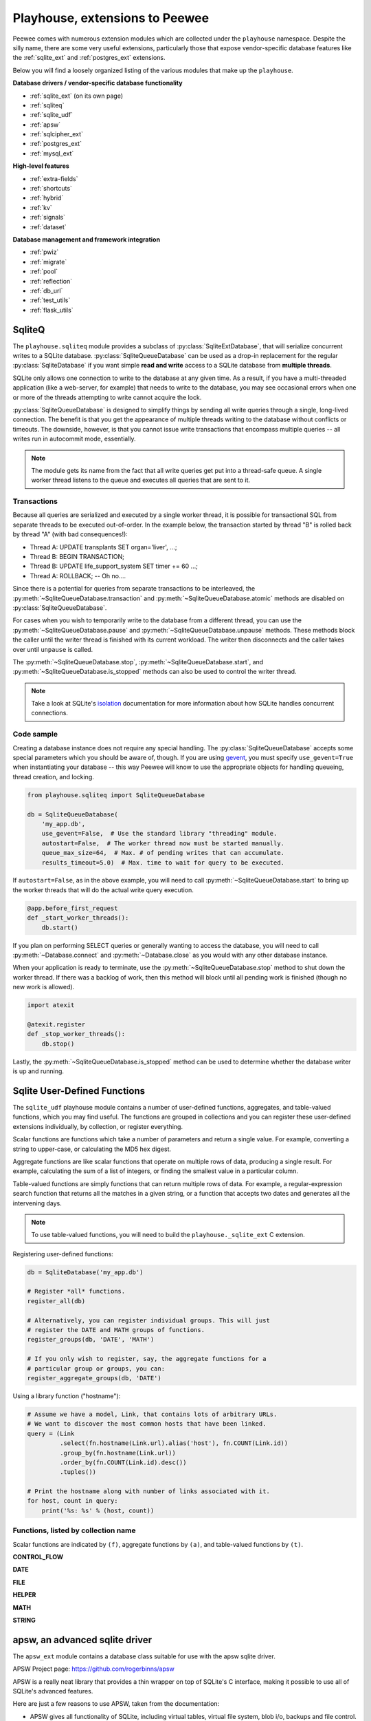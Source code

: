 .. _playhouse:

Playhouse, extensions to Peewee
===============================

Peewee comes with numerous extension modules which are collected under the
``playhouse`` namespace. Despite the silly name, there are some very useful
extensions, particularly those that expose vendor-specific database features
like the :ref:`sqlite_ext` and :ref:`postgres_ext` extensions.

Below you will find a loosely organized listing of the various modules that
make up the ``playhouse``.

**Database drivers / vendor-specific database functionality**

* :ref:`sqlite_ext` (on its own page)
* :ref:`sqliteq`
* :ref:`sqlite_udf`
* :ref:`apsw`
* :ref:`sqlcipher_ext`
* :ref:`postgres_ext`
* :ref:`mysql_ext`

**High-level features**

* :ref:`extra-fields`
* :ref:`shortcuts`
* :ref:`hybrid`
* :ref:`kv`
* :ref:`signals`
* :ref:`dataset`

**Database management and framework integration**

* :ref:`pwiz`
* :ref:`migrate`
* :ref:`pool`
* :ref:`reflection`
* :ref:`db_url`
* :ref:`test_utils`
* :ref:`flask_utils`


.. _sqliteq:

SqliteQ
-------

The ``playhouse.sqliteq`` module provides a subclass of
:py:class:`SqliteExtDatabase`, that will serialize concurrent writes to a
SQLite database. :py:class:`SqliteQueueDatabase` can be used as a drop-in
replacement for the regular :py:class:`SqliteDatabase` if you want simple
**read and write** access to a SQLite database from **multiple threads**.

SQLite only allows one connection to write to the database at any given time.
As a result, if you have a multi-threaded application (like a web-server, for
example) that needs to write to the database, you may see occasional errors
when one or more of the threads attempting to write cannot acquire the lock.

:py:class:`SqliteQueueDatabase` is designed to simplify things by sending all
write queries through a single, long-lived connection. The benefit is that you
get the appearance of multiple threads writing to the database without
conflicts or timeouts. The downside, however, is that you cannot issue
write transactions that encompass multiple queries -- all writes run in
autocommit mode, essentially.

.. note::
    The module gets its name from the fact that all write queries get put into
    a thread-safe queue. A single worker thread listens to the queue and
    executes all queries that are sent to it.

Transactions
^^^^^^^^^^^^

Because all queries are serialized and executed by a single worker thread, it
is possible for transactional SQL from separate threads to be executed
out-of-order. In the example below, the transaction started by thread "B" is
rolled back by thread "A" (with bad consequences!):

* Thread A: UPDATE transplants SET organ='liver', ...;
* Thread B: BEGIN TRANSACTION;
* Thread B: UPDATE life_support_system SET timer += 60 ...;
* Thread A: ROLLBACK; -- Oh no....

Since there is a potential for queries from separate transactions to be
interleaved, the :py:meth:`~SqliteQueueDatabase.transaction` and
:py:meth:`~SqliteQueueDatabase.atomic` methods are disabled on :py:class:`SqliteQueueDatabase`.

For cases when you wish to temporarily write to the database from a different
thread, you can use the :py:meth:`~SqliteQueueDatabase.pause` and
:py:meth:`~SqliteQueueDatabase.unpause` methods. These methods block the
caller until the writer thread is finished with its current workload. The
writer then disconnects and the caller takes over until ``unpause`` is called.

The :py:meth:`~SqliteQueueDatabase.stop`, :py:meth:`~SqliteQueueDatabase.start`,
and :py:meth:`~SqliteQueueDatabase.is_stopped` methods can also be used to
control the writer thread.

.. note::
    Take a look at SQLite's `isolation <https://www.sqlite.org/isolation.html>`_
    documentation for more information about how SQLite handles concurrent
    connections.

Code sample
^^^^^^^^^^^

Creating a database instance does not require any special handling. The
:py:class:`SqliteQueueDatabase` accepts some special parameters which you
should be aware of, though. If you are using `gevent <http://gevent.org>`_, you
must specify ``use_gevent=True`` when instantiating your database -- this way
Peewee will know to use the appropriate objects for handling queueing, thread
creation, and locking.

.. code-block:: python

    from playhouse.sqliteq import SqliteQueueDatabase

    db = SqliteQueueDatabase(
        'my_app.db',
        use_gevent=False,  # Use the standard library "threading" module.
        autostart=False,  # The worker thread now must be started manually.
        queue_max_size=64,  # Max. # of pending writes that can accumulate.
        results_timeout=5.0)  # Max. time to wait for query to be executed.


If ``autostart=False``, as in the above example, you will need to call
:py:meth:`~SqliteQueueDatabase.start` to bring up the worker threads that will
do the actual write query execution.

.. code-block:: python

    @app.before_first_request
    def _start_worker_threads():
        db.start()

If you plan on performing SELECT queries or generally wanting to access the
database, you will need to call :py:meth:`~Database.connect` and
:py:meth:`~Database.close` as you would with any other database instance.

When your application is ready to terminate, use the :py:meth:`~SqliteQueueDatabase.stop`
method to shut down the worker thread. If there was a backlog of work, then
this method will block until all pending work is finished (though no new work
is allowed).

.. code-block:: python

    import atexit

    @atexit.register
    def _stop_worker_threads():
        db.stop()


Lastly, the :py:meth:`~SqliteQueueDatabase.is_stopped` method can be used to
determine whether the database writer is up and running.

.. _sqlite_udf:

Sqlite User-Defined Functions
-----------------------------

The ``sqlite_udf`` playhouse module contains a number of user-defined
functions, aggregates, and table-valued functions, which you may find useful.
The functions are grouped in collections and you can register these
user-defined extensions individually, by collection, or register everything.

Scalar functions are functions which take a number of parameters and return a
single value. For example, converting a string to upper-case, or calculating
the MD5 hex digest.

Aggregate functions are like scalar functions that operate on multiple rows of
data, producing a single result. For example, calculating the sum of a list of
integers, or finding the smallest value in a particular column.

Table-valued functions are simply functions that can return multiple rows of
data. For example, a regular-expression search function that returns all the
matches in a given string, or a function that accepts two dates and generates
all the intervening days.

.. note::
    To use table-valued functions, you will need to build the
    ``playhouse._sqlite_ext`` C extension.

Registering user-defined functions:

.. code-block:: python

    db = SqliteDatabase('my_app.db')

    # Register *all* functions.
    register_all(db)

    # Alternatively, you can register individual groups. This will just
    # register the DATE and MATH groups of functions.
    register_groups(db, 'DATE', 'MATH')

    # If you only wish to register, say, the aggregate functions for a
    # particular group or groups, you can:
    register_aggregate_groups(db, 'DATE')

Using a library function ("hostname"):

.. code-block:: python

    # Assume we have a model, Link, that contains lots of arbitrary URLs.
    # We want to discover the most common hosts that have been linked.
    query = (Link
             .select(fn.hostname(Link.url).alias('host'), fn.COUNT(Link.id))
             .group_by(fn.hostname(Link.url))
             .order_by(fn.COUNT(Link.id).desc())
             .tuples())

    # Print the hostname along with number of links associated with it.
    for host, count in query:
        print('%s: %s' % (host, count))


Functions, listed by collection name
^^^^^^^^^^^^^^^^^^^^^^^^^^^^^^^^^^^^

Scalar functions are indicated by ``(f)``, aggregate functions by ``(a)``, and
table-valued functions by ``(t)``.

**CONTROL_FLOW**

.. py:function:: if_then_else(cond, truthy[, falsey=None])

    Simple ternary-type operator, where, depending on the truthiness of the
    ``cond`` parameter, either the ``truthy`` or ``falsey`` value will be
    returned.

**DATE**

.. py:function:: strip_tz(date_str)

    :param date_str: A datetime, encoded as a string.
    :returns: The datetime with any timezone info stripped off.

    The time is not adjusted in any way, the timezone is simply removed.

.. py:function:: humandelta(nseconds[, glue=', '])

    :param int nseconds: Number of seconds, total, in timedelta.
    :param str glue: Fragment to join values.
    :returns: Easy-to-read description of timedelta.

    Example, 86471 -> "1 day, 1 minute, 11 seconds"

.. py:function:: mintdiff(datetime_value)

    :param datetime_value: A date-time.
    :returns: Minimum difference between any two values in list.

    Aggregate function that computes the minimum difference between any two
    datetimes.

.. py:function:: avgtdiff(datetime_value)

    :param datetime_value: A date-time.
    :returns: Average difference between values in list.

    Aggregate function that computes the average difference between consecutive
    values in the list.

.. py:function:: duration(datetime_value)

    :param datetime_value: A date-time.
    :returns: Duration from smallest to largest value in list, in seconds.

    Aggregate function that computes the duration from the smallest to the
    largest value in the list, returned in seconds.

.. py:function:: date_series(start, stop[, step_seconds=86400])

    :param datetime start: Start datetime
    :param datetime stop: Stop datetime
    :param int step_seconds: Number of seconds comprising a step.

    Table-value function that returns rows consisting of the date/+time values
    encountered iterating from start to stop, ``step_seconds`` at a time.

    Additionally, if start does not have a time component and step_seconds is
    greater-than-or-equal-to one day (86400 seconds), the values returned will
    be dates. Conversely, if start does not have a date component, values will
    be returned as times. Otherwise values are returned as datetimes.

    Example:

    .. code-block:: sql

        SELECT * FROM date_series('2017-01-28', '2017-02-02');

        value
        -----
        2017-01-28
        2017-01-29
        2017-01-30
        2017-01-31
        2017-02-01
        2017-02-02

**FILE**

.. py:function:: file_ext(filename)

    :param str filename: Filename to extract extension from.
    :return: Returns the file extension, including the leading ".".

.. py:function:: file_read(filename)

    :param str filename: Filename to read.
    :return: Contents of the file.

**HELPER**

.. py:function:: gzip(data[, compression=9])

    :param bytes data: Data to compress.
    :param int compression: Compression level (9 is max).
    :returns: Compressed binary data.

.. py:function:: gunzip(data)

    :param bytes data: Compressed data.
    :returns: Uncompressed binary data.

.. py:function:: hostname(url)

    :param str url: URL to extract hostname from.
    :returns: hostname portion of URL

.. py:function:: toggle(key)

    :param key: Key to toggle.

    Toggle a key between True/False state. Example:

    .. code-block:: pycon

        >>> toggle('my-key')
        True
        >>> toggle('my-key')
        False
        >>> toggle('my-key')
        True

.. py:function:: setting(key[, value=None])

    :param key: Key to set/retrieve.
    :param value: Value to set.
    :returns: Value associated with key.

    Store/retrieve a setting in memory and persist during lifetime of
    application. To get the current value, only specify the key. To set a new
    value, call with key and new value.

.. py:function:: clear_toggles()

    Clears all state associated with the :py:func:`toggle` function.

.. py:function:: clear_settings()

    Clears all state associated with the :py:func:`setting` function.

**MATH**

.. py:function:: randomrange(start[, stop=None[, step=None]])

    :param int start: Start of range (inclusive)
    :param int end: End of range(not inclusive)
    :param int step: Interval at which to return a value.

    Return a random integer between ``[start, end)``.

.. py:function:: gauss_distribution(mean, sigma)

    :param float mean: Mean value
    :param float sigma: Standard deviation

.. py:function:: sqrt(n)

    Calculate the square root of ``n``.

.. py:function:: tonumber(s)

    :param str s: String to convert to number.
    :returns: Integer, floating-point or NULL on failure.

.. py:function:: mode(val)

    :param val: Numbers in list.
    :returns: The mode, or most-common, number observed.

    Aggregate function which calculates *mode* of values.

.. py:function:: minrange(val)

    :param val: Value
    :returns: Min difference between two values.

    Aggregate function which calculates the minimal distance between two
    numbers in the sequence.

.. py:function:: avgrange(val)

    :param val: Value
    :returns: Average difference between values.

    Aggregate function which calculates the average distance between two
    consecutive numbers in the sequence.

.. py:function:: range(val)

    :param val: Value
    :returns: The range from the smallest to largest value in sequence.

    Aggregate function which returns range of values observed.

.. py:function:: median(val)

    :param val: Value
    :returns: The median, or middle, value in a sequence.

    Aggregate function which calculates the middle value in a sequence.

    .. note:: Only available if you compiled the ``_sqlite_udf`` extension.

**STRING**

.. py:function:: substr_count(haystack, needle)

    Returns number of times ``needle`` appears in ``haystack``.

.. py:function:: strip_chars(haystack, chars)

    Strips any characters in ``chars`` from beginning and end of ``haystack``.

.. py:function:: damerau_levenshtein_dist(s1, s2)

    Computes the edit distance from s1 to s2 using the damerau variant of the
    levenshtein algorithm.

    .. note:: Only available if you compiled the ``_sqlite_udf`` extension.

.. py:function:: levenshtein_dist(s1, s2)

    Computes the edit distance from s1 to s2 using the levenshtein algorithm.

    .. note:: Only available if you compiled the ``_sqlite_udf`` extension.

.. py:function:: str_dist(s1, s2)

    Computes the edit distance from s1 to s2 using the standard library
    SequenceMatcher's algorithm.

    .. note:: Only available if you compiled the ``_sqlite_udf`` extension.

.. py:function:: regex_search(regex, search_string)

    :param str regex: Regular expression
    :param str search_string: String to search for instances of regex.

    Table-value function that searches a string for substrings that match
    the provided ``regex``. Returns rows for each match found.

    Example:

    .. code-block:: python

        SELECT * FROM regex_search('\w+', 'extract words, ignore! symbols');

        value
        -----
        extract
        words
        ignore
        symbols

.. _apsw:

apsw, an advanced sqlite driver
-------------------------------

The ``apsw_ext`` module contains a database class suitable for use with
the apsw sqlite driver.

APSW Project page: https://github.com/rogerbinns/apsw

APSW is a really neat library that provides a thin wrapper on top of SQLite's
C interface, making it possible to use all of SQLite's advanced features.

Here are just a few reasons to use APSW, taken from the documentation:

* APSW gives all functionality of SQLite, including virtual tables, virtual
  file system, blob i/o, backups and file control.
* Connections can be shared across threads without any additional locking.
* Transactions are managed explicitly by your code.
* APSW can handle nested transactions.
* Unicode is handled correctly.
* APSW is faster.

For more information on the differences between apsw and pysqlite,
check `the apsw docs <http://rogerbinns.github.io/apsw/>`_.

How to use the APSWDatabase
^^^^^^^^^^^^^^^^^^^^^^^^^^^

.. code-block:: python

    from apsw_ext import *

    db = APSWDatabase(':memory:')

    class BaseModel(Model):
        class Meta:
            database = db

    class SomeModel(BaseModel):
        col1 = CharField()
        col2 = DateTimeField()


apsw_ext API notes
^^^^^^^^^^^^^^^^^^

:py:class:`APSWDatabase` extends the :py:class:`SqliteExtDatabase` and inherits
its advanced features.

.. py:class:: APSWDatabase(database, **connect_kwargs)

    :param string database: filename of sqlite database
    :param connect_kwargs: keyword arguments passed to apsw when opening a connection

    .. py:method:: register_module(mod_name, mod_inst)

        Provides a way of globally registering a module. For more information,
        see the `documentation on virtual tables <http://rogerbinns.github.io/apsw/vtable.html>`_.

        :param string mod_name: name to use for module
        :param object mod_inst: an object implementing the `Virtual Table <http://rogerbinns.github.io/apsw/vtable.html#vttable-class>`_ interface

    .. py:method:: unregister_module(mod_name)

        Unregister a module.

        :param string mod_name: name to use for module

.. note::
    Be sure to use the ``InField`` subclasses defined in the ``apsw_ext``
    module, as they will properly handle adapting the data types for storage.

    For example, instead of using ``peewee.DateTimeField``, be sure you are importing
    and using ``playhouse.apsw_ext.DateTimeField``.


.. _sqlcipher_ext:

Sqlcipher backend
-----------------

* Although this extention's code is short, it has not been properly
  peer-reviewed yet and may have introduced vulnerabilities.
* The code contains minimum values for `passphrase` length and
  `kdf_iter`, as well as a default value for the later.
  **Do not** regard these numbers as advice. Consult the docs at
  http://sqlcipher.net/sqlcipher-api/ and security experts.

Also note that this code relies on pysqlcipher_ and sqlcipher_, and
the code there might have vulnerabilities as well, but since these
are widely used crypto modules, we can expect "short zero days" there.

..  _pysqlcipher: https://pypi.python.org/pypi/pysqlcipher
..  _sqlcipher: http://sqlcipher.net

sqlcipher_ext API notes
^^^^^^^^^^^^^^^^^^^^^^^

.. py:class:: SqlCipherDatabase(database, passphrase, kdf_iter=64000, **kwargs)

    Subclass of :py:class:`SqliteDatabase` that stores the database
    encrypted. Instead of the standard ``sqlite3`` backend, it uses pysqlcipher_:
    a python wrapper for sqlcipher_, which -- in turn -- is an encrypted wrapper
    around ``sqlite3``, so the API is *identical* to :py:class:`SqliteDatabase`'s,
    except for object construction parameters:

    :param database: Path to encrypted database filename to open [or create].
    :param passphrase: Database encryption passphrase: should be at least 8 character
        long (or an error is raised), but it is *strongly advised* to enforce better
        `passphrase strength`_ criteria in your implementation.
    :param kdf_iter: [Optional] number of PBKDF2_ iterations.

    * If the ``database`` file doesn't exist, it will be *created* with
      encryption by a key derived from ``passhprase`` with ``kdf_iter``
      PBKDF2_ iterations.
    * When trying to open an existing database, ``passhprase`` and ``kdf_iter``
      should be *identical* to the ones used when it was created.

    .. py:method:: rekey(passphrase)

        :param str passphrase: New passphrase for database.

        Change the passphrase for database.

.. _PBKDF2: https://en.wikipedia.org/wiki/PBKDF2
.. _passphrase strength: https://en.wikipedia.org/wiki/Password_strength

Notes:

    * [Hopefully] there's no way to tell whether the passphrase is wrong
      or the file is corrupt.
      In both cases -- *the first time we try to acces the database* -- a
      :py:class:`DatabaseError` error is raised,
      with the *exact* message: ``"file is encrypted or is not a database"``.

      As mentioned above, this only happens when you *access* the databse,
      so if you need to know *right away* whether the passphrase was correct,
      you can trigger this check by calling [e.g.]
      :py:meth:`~Database.get_tables()` (see example below).

    * Most applications can expect failed attempts to open the database
      (common case: prompting the user for ``passphrase``), so
      the database can't be hardwired into the :py:class:`Meta` of
      model classes. To defer initialization, pass `None` in to the
      database.

Example:

.. code-block:: python

    db = SqlCipherDatabase(None)

    class BaseModel(Model):
        """Parent for all app's models"""
        class Meta:
            # We won't have a valid db until user enters passhrase.
            database = db

    # Derive our model subclasses
    class Person(BaseModel):
        name = TextField(primary_key=True)

    right_passphrase = False
    while not right_passphrase:
        db.init(
            'testsqlcipher.db',
            passphrase=get_passphrase_from_user())

        try:  # Actually execute a query against the db to test passphrase.
            db.get_tables()
        except DatabaseError as exc:
            # This error indicates the password was wrong.
            if exc.args[0] == 'file is encrypted or is not a database':
                tell_user_the_passphrase_was_wrong()
                db.init(None)  # Reset the db.
            else:
                raise exc
        else:
            # The password was correct.
            right_passphrase = True

See also: a slightly more elaborate `example <https://gist.github.com/thedod/11048875#file-testpeeweesqlcipher-py>`_.

.. _postgres_ext:

Postgresql Extensions
---------------------

The postgresql extensions module provides a number of "postgres-only" functions,
currently:

* :ref:`hstore support <hstore>`
* :ref:`json support <pgjson>`, including *jsonb* for Postgres 9.4.
* :ref:`server-side cursors <server_side_cursors>`
* :ref:`full-text search <pg_fts>`
* :py:class:`ArrayField` field type, for storing arrays.
* :py:class:`HStoreField` field type, for storing key/value pairs.
* :py:class:`IntervalField` field type, for storing ``timedelta`` objects.
* :py:class:`JSONField` field type, for storing JSON data.
* :py:class:`BinaryJSONField` field type for the ``jsonb`` JSON data type.
* :py:class:`TSVectorField` field type, for storing full-text search data.
* :py:class:`DateTimeTZ` field type, a timezone-aware datetime field.

In the future I would like to add support for more of postgresql's features.
If there is a particular feature you would like to see added, please
`open a Github issue <https://github.com/coleifer/peewee/issues>`_.

.. warning:: In order to start using the features described below, you will need to use the extension :py:class:`PostgresqlExtDatabase` class instead of :py:class:`PostgresqlDatabase`.

The code below will assume you are using the following database and base model:

.. code-block:: python

    from playhouse.postgres_ext import *

    ext_db = PostgresqlExtDatabase('peewee_test', user='postgres')

    class BaseExtModel(Model):
        class Meta:
            database = ext_db

.. _hstore:

hstore support
^^^^^^^^^^^^^^

`Postgresql hstore <http://www.postgresql.org/docs/current/static/hstore.html>`_
is an embedded key/value store. With hstore, you can store arbitrary key/value
pairs in your database alongside structured relational data.

To use ``hstore``, you need to specify an additional parameter when
instantiating your :py:class:`PostgresqlExtDatabase`:

.. code-block:: python

    # Specify "register_hstore=True":
    db = PostgresqlExtDatabase('my_db', register_hstore=True)

Currently the ``postgres_ext`` module supports the following operations:

* Store and retrieve arbitrary dictionaries
* Filter by key(s) or partial dictionary
* Update/add one or more keys to an existing dictionary
* Delete one or more keys from an existing dictionary
* Select keys, values, or zip keys and values
* Retrieve a slice of keys/values
* Test for the existence of a key
* Test that a key has a non-NULL value

Using hstore
^^^^^^^^^^^^

To start with, you will need to import the custom database class and the hstore
functions from ``playhouse.postgres_ext`` (see above code snippet). Then, it
is as simple as adding a :py:class:`HStoreField` to your model:

.. code-block:: python

    class House(BaseExtModel):
        address = CharField()
        features = HStoreField()

You can now store arbitrary key/value pairs on ``House`` instances:

.. code-block:: pycon

    >>> h = House.create(
    ...     address='123 Main St',
    ...     features={'garage': '2 cars', 'bath': '2 bath'})
    ...
    >>> h_from_db = House.get(House.id == h.id)
    >>> h_from_db.features
    {'bath': '2 bath', 'garage': '2 cars'}

You can filter by individual key, multiple keys or partial dictionary:

.. code-block:: pycon

    >>> query = House.select()
    >>> garage = query.where(House.features.contains('garage'))
    >>> garage_and_bath = query.where(House.features.contains(['garage', 'bath']))
    >>> twocar = query.where(House.features.contains({'garage': '2 cars'}))

Suppose you want to do an atomic update to the house:

.. code-block:: pycon

    >>> new_features = House.features.update({'bath': '2.5 bath', 'sqft': '1100'})
    >>> query = House.update(features=new_features)
    >>> query.where(House.id == h.id).execute()
    1
    >>> h = House.get(House.id == h.id)
    >>> h.features
    {'bath': '2.5 bath', 'garage': '2 cars', 'sqft': '1100'}

Or, alternatively an atomic delete:

.. code-block:: pycon

    >>> query = House.update(features=House.features.delete('bath'))
    >>> query.where(House.id == h.id).execute()
    1
    >>> h = House.get(House.id == h.id)
    >>> h.features
    {'garage': '2 cars', 'sqft': '1100'}

Multiple keys can be deleted at the same time:

.. code-block:: pycon

    >>> query = House.update(features=House.features.delete('garage', 'sqft'))

You can select just keys, just values, or zip the two:

.. code-block:: pycon

    >>> for h in House.select(House.address, House.features.keys().alias('keys')):
    ...     print(h.address, h.keys)

    123 Main St [u'bath', u'garage']

    >>> for h in House.select(House.address, House.features.values().alias('vals')):
    ...     print(h.address, h.vals)

    123 Main St [u'2 bath', u'2 cars']

    >>> for h in House.select(House.address, House.features.items().alias('mtx')):
    ...     print(h.address, h.mtx)

    123 Main St [[u'bath', u'2 bath'], [u'garage', u'2 cars']]

You can retrieve a slice of data, for example, all the garage data:

.. code-block:: pycon

    >>> query = House.select(House.address, House.features.slice('garage').alias('garage_data'))
    >>> for house in query:
    ...     print(house.address, house.garage_data)

    123 Main St {'garage': '2 cars'}

You can check for the existence of a key and filter rows accordingly:

.. code-block:: pycon

    >>> has_garage = House.features.exists('garage')
    >>> for house in House.select(House.address, has_garage.alias('has_garage')):
    ...     print(house.address, house.has_garage)

    123 Main St True

    >>> for house in House.select().where(House.features.exists('garage')):
    ...     print(house.address, house.features['garage'])  # <-- just houses w/garage data

    123 Main St 2 cars


Interval support
^^^^^^^^^^^^^^^^

Postgres supports durations through the ``INTERVAL`` data-type (`docs <https://www.postgresql.org/docs/current/static/datatype-datetime.html>`_).

.. py:class:: IntervalField([null=False, [...]])

    InField class capable of storing Python ``datetime.timedelta`` instances.

    Example:

    .. code-block:: python

        from datetime import timedelta

        from playhouse.postgres_ext import *

        db = PostgresqlExtDatabase('my_db')

        class Event(Model):
            location = CharField()
            duration = IntervalField()
            start_time = DateTimeField()

            class Meta:
                database = db

            @classmethod
            def get_long_meetings(cls):
                return cls.select().where(cls.duration > timedelta(hours=1))

.. _pgjson:

JSON Support
^^^^^^^^^^^^

peewee has basic support for Postgres' native JSON data type, in the form of
:py:class:`JSONField`. As of version 2.4.7, peewee also supports the Postgres
9.4 binary json ``jsonb`` type, via :py:class:`BinaryJSONField`.

.. warning::
  Postgres supports a JSON data type natively as of 9.2 (full support in 9.3).
  In order to use this functionality you must be using the correct version of
  Postgres with `psycopg2` version 2.5 or greater.

  To use :py:class:`BinaryJSONField`, which has many performance and querying
  advantages, you must have Postgres 9.4 or later.

.. note::
  You must be sure your database is an instance of
  :py:class:`PostgresqlExtDatabase` in order to use the `JSONField`.

Here is an example of how you might declare a model with a JSON field:

.. code-block:: python

    import json
    import urllib2
    from playhouse.postgres_ext import *

    db = PostgresqlExtDatabase('my_database')

    class APIResponse(Model):
        url = CharField()
        response = JSONField()

        class Meta:
            database = db

        @classmethod
        def request(cls, url):
            fh = urllib2.urlopen(url)
            return cls.create(url=url, response=json.loads(fh.read()))

    APIResponse.create_table()

    # Store a JSON response.
    offense = APIResponse.request('http://crime-api.com/api/offense/')
    booking = APIResponse.request('http://crime-api.com/api/booking/')

    # Query a JSON data structure using a nested key lookup:
    offense_responses = APIResponse.select().where(
        APIResponse.response['meta']['model'] == 'offense')

    # Retrieve a sub-key for each APIResponse. By calling .as_json(), the
    # data at the sub-key will be returned as Python objects (dicts, lists,
    # etc) instead of serialized JSON.
    q = (APIResponse
         .select(
           APIResponse.data['booking']['person'].as_json().alias('person'))
         .where(APIResponse.data['meta']['model'] == 'booking'))

    for result in q:
        print(result.person['name'], result.person['dob'])

The :py:class:`BinaryJSONField` works the same and supports the same operations
as the regular :py:class:`JSONField`, but provides several additional
operations for testing **containment**. Using the binary json field, you can
test whether your JSON data contains other partial JSON structures
(:py:meth:`~BinaryJSONField.contains`, :py:meth:`~BinaryJSONField.contains_any`,
:py:meth:`~BinaryJSONField.contains_all`), or whether it is a subset of a
larger JSON document (:py:meth:`~BinaryJSONField.contained_by`).

For more examples, see the :py:class:`JSONField` and
:py:class:`BinaryJSONField` API documents below.

.. _server_side_cursors:

Server-side cursors
^^^^^^^^^^^^^^^^^^^

When psycopg2 executes a query, normally all results are fetched and returned
to the client by the backend. This can cause your application to use a lot of
memory when making large queries. Using server-side cursors, results are
returned a little at a time (by default 2000 records). For the definitive
reference, please see the `psycopg2 documentation <http://initd.org/psycopg/docs/usage.html#server-side-cursors>`_.

.. note:: To use server-side (or named) cursors, you must be using :py:class:`PostgresqlExtDatabase`.

To execute a query using a server-side cursor, simply wrap your select query
using the :py:func:`ServerSide` helper:

.. code-block:: python

    large_query = PageView.select()  # Build query normally.

    # Iterate over large query inside a transaction.
    for page_view in ServerSide(large_query):
        # do some interesting analysis here.
        pass

    # Server-side resources are released.

If you would like all ``SELECT`` queries to automatically use a server-side
cursor, you can specify this when creating your :py:class:`PostgresqlExtDatabase`:

.. code-block:: python

    from postgres_ext import PostgresqlExtDatabase

    ss_db = PostgresqlExtDatabase('my_db', server_side_cursors=True)

.. note::
    Server-side cursors live only as long as the transaction, so for this reason
    peewee will not automatically call ``commit()`` after executing a ``SELECT``
    query. If you do not ``commit`` after you are done iterating, you will not
    release the server-side resources until the connection is closed (or the
    transaction is committed later). Furthermore, since peewee will by default
    cache rows returned by the cursor, you should always call ``.iterator()``
    when iterating over a large query.

    If you are using the :py:func:`ServerSide` helper, the transaction and
    call to ``iterator()`` will be handled transparently.


.. _pg_fts:

Full-text search
^^^^^^^^^^^^^^^^

Postgresql provides `sophisticated full-text search
<http://www.postgresql.org/docs/9.3/static/textsearch.html>`_ using special
data-types (``tsvector`` and ``tsquery``). Documents should be stored or
converted to the ``tsvector`` type, and search queries should be converted to
``tsquery``.

For simple cases, you can simply use the :py:func:`Match` function, which will
automatically perform the appropriate conversions, and requires no schema
changes:

.. code-block:: python

    def blog_search(query):
        return Blog.select().where(
            (Blog.status == Blog.STATUS_PUBLISHED) &
            Match(Blog.content, query))

The :py:func:`Match` function will automatically convert the left-hand operand
to a ``tsvector``, and the right-hand operand to a ``tsquery``. For better
performance, it is recommended you create a ``GIN`` index on the column you
plan to search:

.. code-block:: sql

    CREATE INDEX blog_full_text_search ON blog USING gin(to_tsvector(content));

Alternatively, you can use the :py:class:`TSVectorField` to maintain a
dedicated column for storing ``tsvector`` data:

.. code-block:: python

    class Blog(Model):
        content = TextField()
        search_content = TSVectorField()

You will need to explicitly convert the incoming text data to ``tsvector`` when
inserting or updating the ``search_content`` field:

.. code-block:: python

    content = 'Excellent blog post about peewee ORM.'
    blog_entry = Blog.create(
        content=content,
        search_content=fn.to_tsvector(content))

.. note:: If you are using the :py:class:`TSVectorField`, it will automatically be created with a GIN index.


postgres_ext API notes
^^^^^^^^^^^^^^^^^^^^^^

.. py:class:: PostgresqlExtDatabase(database[, server_side_cursors=False[, register_hstore=False[, ...]]])

    Identical to :py:class:`PostgresqlDatabase` but required in order to support:

    :param str database: Name of database to connect to.
    :param bool server_side_cursors: Whether ``SELECT`` queries should utilize
        server-side cursors.
    :param bool register_hstore: Register the HStore extension with the connection.

    * :ref:`server_side_cursors`
    * :py:class:`ArrayField`
    * :py:class:`DateTimeTZField`
    * :py:class:`JSONField`
    * :py:class:`BinaryJSONField`
    * :py:class:`HStoreField`
    * :py:class:`TSVectorField`

    If you wish to use the HStore extension, you must specify ``register_hstore=True``.

    If using ``server_side_cursors``, also be sure to wrap your queries with
    :py:func:`ServerSide`.

.. py:function:: ServerSide(select_query)

    :param select_query: a :py:class:`SelectQuery` instance.
    :rtype generator:

    Wrap the given select query in a transaction, and call it's
    :py:meth:`~SelectQuery.iterator` method to avoid caching row instances. In
    order for the server-side resources to be released, be sure to exhaust the
    generator (iterate over all the rows).

    Usage:

    .. code-block:: python

        large_query = PageView.select()
        for page_view in ServerSide(large_query):
            # Do something interesting.
            pass

        # At this point server side resources are released.

.. _pgarrays:

.. py:class:: ArrayField([field_class=IntegerField[, dimensions=1[, convert_values=False]]])

    :param field_class: a subclass of :py:class:`InField`, e.g. :py:class:`IntegerField`.
    :param int dimensions: dimensions of array.
    :param bool convert_values: apply ``field_class`` value conversion to array data.

    InField capable of storing arrays of the provided `field_class`.

    .. note::
        By default ArrayField will use a GIN index. To disable this, initialize
        the field with ``index=False``.

    You can store and retrieve lists (or lists-of-lists):

    .. code-block:: python

        class BlogPost(BaseModel):
            content = TextField()
            tags = ArrayField(CharField)


        post = BlogPost(content='awesome', tags=['foo', 'bar', 'baz'])

    Additionally, you can use the ``__getitem__`` API to query values or slices
    in the database:

    .. code-block:: python

        # Get the first tag on a given blog post.
        first_tag = (BlogPost
                     .select(BlogPost.tags[0].alias('first_tag'))
                     .where(BlogPost.id == 1)
                     .dicts()
                     .get())

        # first_tag = {'first_tag': 'foo'}

    Get a slice of values:

    .. code-block:: python

        # Get the first two tags.
        two_tags = (BlogPost
                    .select(BlogPost.tags[:2].alias('two'))
                    .dicts()
                    .get())
        # two_tags = {'two': ['foo', 'bar']}

    .. py:method:: contains(*items)

        :param items: One or more items that must be in the given array field.

        .. code-block:: python

            # Get all blog posts that are tagged with both "python" and "django".
            Blog.select().where(Blog.tags.contains('python', 'django'))

    .. py:method:: contains_any(*items)

        :param items: One or more items to search for in the given array field.

        Like :py:meth:`~ArrayField.contains`, except will match rows where the
        array contains *any* of the given items.

        .. code-block:: python

            # Get all blog posts that are tagged with "flask" and/or "django".
            Blog.select().where(Blog.tags.contains_any('flask', 'django'))

.. py:class:: DateTimeTZField(*args, **kwargs)

    A timezone-aware subclass of :py:class:`DateTimeField`.

.. py:class:: HStoreField(*args, **kwargs)

    A field for storing and retrieving arbitrary key/value pairs. For details
    on usage, see :ref:`hstore`.

    .. attention::
        To use the :py:class:`HStoreField` you will need to be sure the
        *hstore* extension is registered with the connection. To accomplish
        this, instantiate the :py:class:`PostgresqlExtDatabase` with
        ``register_hstore=True``.

    .. note::
        By default ``HStoreField`` will use a *GiST* index. To disable this,
        initialize the field with ``index=False``.

    .. py:method:: keys()

        Returns the keys for a given row.

        .. code-block:: pycon

            >>> for h in House.select(House.address, House.features.keys().alias('keys')):
            ...     print(h.address, h.keys)

            123 Main St [u'bath', u'garage']

    .. py:method:: values()

        Return the values for a given row.

        .. code-block:: pycon

            >>> for h in House.select(House.address, House.features.values().alias('vals')):
            ...     print(h.address, h.vals)

            123 Main St [u'2 bath', u'2 cars']

    .. py:method:: items()

        Like python's ``dict``, return the keys and values in a list-of-lists:

        .. code-block:: pycon

            >>> for h in House.select(House.address, House.features.items().alias('mtx')):
            ...     print(h.address, h.mtx)

            123 Main St [[u'bath', u'2 bath'], [u'garage', u'2 cars']]

    .. py:method:: slice(*args)

        Return a slice of data given a list of keys.

        .. code-block:: pycon

            >>> for h in House.select(House.address, House.features.slice('garage').alias('garage_data')):
            ...     print(h.address, h.garage_data)

            123 Main St {'garage': '2 cars'}

    .. py:method:: exists(key)

        Query for whether the given key exists.

        .. code-block:: pycon

            >>> for h in House.select(House.address, House.features.exists('garage').alias('has_garage')):
            ...     print(h.address, h.has_garage)

            123 Main St True

            >>> for h in House.select().where(House.features.exists('garage')):
            ...     print(h.address, h.features['garage']) # <-- just houses w/garage data

            123 Main St 2 cars

    .. py:method:: defined(key)

        Query for whether the given key has a value associated with it.

    .. py:method:: update(**data)

        Perform an atomic update to the keys/values for a given row or rows.

        .. code-block:: pycon

            >>> query = House.update(features=House.features.update(
            ...     sqft=2000,
            ...     year_built=2012))
            >>> query.where(House.id == 1).execute()

    .. py:method:: delete(*keys)

        Delete the provided keys for a given row or rows.

        .. note:: We will use an ``UPDATE`` query.

        .. code-block:: pycon

        >>> query = House.update(features=House.features.delete(
        ...     'sqft', 'year_built'))
        >>> query.where(House.id == 1).execute()

    .. py:method:: contains(value)

        :param value: Either a ``dict``, a ``list`` of keys, or a single key.

        Query rows for the existence of either:

        * a partial dictionary.
        * a list of keys.
        * a single key.

        .. code-block:: pycon

            >>> query = House.select()
            >>> has_garage = query.where(House.features.contains('garage'))
            >>> garage_bath = query.where(House.features.contains(['garage', 'bath']))
            >>> twocar = query.where(House.features.contains({'garage': '2 cars'}))

    .. py:method:: contains_any(*keys)

        :param keys: One or more keys to search for.

        Query rows for the existince of *any* key.

.. py:class:: JSONField(dumps=None, *args, **kwargs)

    :param dumps: The default is to call json.dumps() or the dumps function.
        You can override this method to create a customized JSON wrapper.

    InField class suitable for storing and querying arbitrary JSON. When using
    this on a model, set the field's value to a Python object (either a
    ``dict`` or a ``list``). When you retrieve your value from the database it
    will be returned as a Python data structure.

    .. note:: You must be using Postgres 9.2 / psycopg2 2.5 or greater.

    .. note::
        If you are using Postgres 9.4, strongly consider using the
        :py:class:`BinaryJSONField` instead as it offers better performance and
        more powerful querying options.

    Example model declaration:

    .. code-block:: python

        db = PostgresqlExtDatabase('my_db')

        class APIResponse(Model):
            url = CharField()
            response = JSONField()

            class Meta:
                database = db

    Example of storing JSON data:

    .. code-block:: python

        url = 'http://foo.com/api/resource/'
        resp = json.loads(urllib2.urlopen(url).read())
        APIResponse.create(url=url, response=resp)

        APIResponse.create(url='http://foo.com/baz/', response={'key': 'value'})

    To query, use Python's ``[]`` operators to specify nested key or array lookups:

    .. code-block:: python

        APIResponse.select().where(
            APIResponse.response['key1']['nested-key'] == 'some-value')

    To illustrate the use of the ``[]`` operators, imagine we have the
    following data stored in an ``APIResponse``:

    .. code-block:: javascript

        {
          "foo": {
            "bar": ["i1", "i2", "i3"],
            "baz": {
              "huey": "mickey",
              "peewee": "nugget"
            }
          }
        }

    Here are the results of a few queries:

    .. code-block:: python

        def get_data(expression):
            # Helper function to just retrieve the results of a
            # particular expression.
            query = (APIResponse
                     .select(expression.alias('my_data'))
                     .dicts()
                     .get())
            return query['my_data']

        # Accessing the foo -> bar subkey will return a JSON
        # representation of the list.
        get_data(APIResponse.data['foo']['bar'])
        # '["i1", "i2", "i3"]'

        # In order to retrieve this list as a Python list,
        # we will call .as_json() on the expression.
        get_data(APIResponse.data['foo']['bar'].as_json())
        # ['i1', 'i2', 'i3']

        # Similarly, accessing the foo -> baz subkey will
        # return a JSON representation of the dictionary.
        get_data(APIResponse.data['foo']['baz'])
        # '{"huey": "mickey", "peewee": "nugget"}'

        # Again, calling .as_json() will return an actual
        # python dictionary.
        get_data(APIResponse.data['foo']['baz'].as_json())
        # {'huey': 'mickey', 'peewee': 'nugget'}

        # When dealing with simple values, either way works as
        # you expect.
        get_data(APIResponse.data['foo']['bar'][0])
        # 'i1'

        # Calling .as_json() when the result is a simple value
        # will return the same thing as the previous example.
        get_data(APIResponse.data['foo']['bar'][0].as_json())
        # 'i1'

.. py:class:: BinaryJSONField(dumps=None, *args, **kwargs)

    :param dumps: The default is to call json.dumps() or the dumps function.
      You can override this method to create a customized JSON wrapper.

    Store and query arbitrary JSON documents. Data should be stored using
    normal Python ``dict`` and ``list`` objects, and when data is returned from
    the database, it will be returned using ``dict`` and ``list`` as well.

    For examples of basic query operations, see the above code samples for
    :py:class:`JSONField`. The example queries below will use the same
    ``APIResponse`` model described above.

    .. note::
        By default BinaryJSONField will use a GiST index. To disable this,
        initialize the field with ``index=False``.

    .. note:: You must be using Postgres 9.4 / psycopg2 2.5 or newer. If you are using Postgres 9.2 or 9.3, you can use the regular :py:class:`JSONField` instead.

    .. py:method:: contains(other)

        Test whether the given JSON data contains the given JSON fragment or key.

        Example:

        .. code-block:: python

            search_fragment = {
                'foo': {'bar': ['i2']}
            }
            query = (APIResponse
                     .select()
                     .where(APIResponse.data.contains(search_fragment)))

            # If we're searching for a list, the list items do not need to
            # be ordered in a particular way:
            query = (APIResponse
                     .select()
                     .where(APIResponse.data.contains({
                         'foo': {'bar': ['i2', 'i1']}})))

        We can pass in simple keys as well. To find APIResponses that contain the key ``foo`` at the top-level:

        .. code-block:: python

            APIResponse.select().where(APIResponse.data.contains('foo'))

        We can also search sub-keys using square-brackets:

        .. code-block:: python

            APIResponse.select().where(
                APIResponse.data['foo']['bar'].contains(['i2', 'i1']))

    .. py:method:: contains_any(*items)

        Search for the presence of one or more of the given items.

        .. code-block:: python

            APIResponse.select().where(
                APIResponse.data.contains_any('foo', 'baz', 'nugget'))

        Like :py:meth:`~BinaryJSONField.contains`, we can also search sub-keys:

        .. code-block:: python

            APIResponse.select().where(
                APIResponse.data['foo']['bar'].contains_any('i2', 'ix'))

    .. py:method:: contains_all(*items)

        Search for the presence of all of the given items.

        .. code-block:: python

            APIResponse.select().where(
                APIResponse.data.contains_all('foo'))

        Like :py:meth:`~BinaryJSONField.contains_any`, we can also search sub-keys:

        .. code-block:: python

            APIResponse.select().where(
                APIResponse.data['foo']['bar'].contains_all('i1', 'i2', 'i3'))

    .. py:method:: contained_by(other)

        Test whether the given JSON document is contained by (is a subset of) the given JSON document. This method is the inverse of :py:meth:`~BinaryJSONField.contains`.

        .. code-block:: python

            big_doc = {
                'foo': {
                    'bar': ['i1', 'i2', 'i3'],
                    'baz': {
                        'huey': 'mickey',
                        'peewee': 'nugget',
                    }
                },
                'other_key': ['nugget', 'bear', 'kitten'],
            }
            APIResponse.select().where(
                APIResponse.data.contained_by(big_doc))


.. py:function:: Match(field, query)

    Generate a full-text search expression, automatically converting the
    left-hand operand to a ``tsvector``, and the right-hand operand to a
    ``tsquery``.

    Example:

    .. code-block:: python

        def blog_search(query):
            return Blog.select().where(
                (Blog.status == Blog.STATUS_PUBLISHED) &
                Match(Blog.content, query))

.. py:class:: TSVectorField

    InField type suitable for storing ``tsvector`` data. This field will
    automatically be created with a ``GIN`` index for improved search
    performance.

    .. note::
        Data stored in this field will still need to be manually converted to
        the ``tsvector`` type.

    .. note::
        By default TSVectorField will use a GIN index. To disable this,
        initialize the field with ``index=False``.

     Example usage:

     .. code-block:: python

          class Blog(Model):
              content = TextField()
              search_content = TSVectorField()

          content = 'this is a sample blog entry.'
          blog_entry = Blog.create(
              content=content,
              search_content=fn.to_tsvector(content))  # Note `to_tsvector()`.


.. _mysql_ext:

MySQL Extensions
----------------

Peewee provides an alternate database implementation for using the
`mysql-connector <https://dev.mysql.com/doc/connector-python/en/>`_ driver. The
implementation can be found in ``playhouse.mysql_ext``.

Example usage:

.. code-block:: python

    from playhouse.mysql_ext import MySQLConnectorDatabase

    # MySQL database implementation that utilizes mysql-connector driver.
    db = MySQLConnectorDatabase('my_database', host='1.2.3.4', user='mysql')

.. _dataset:

DataSet
-------

The *dataset* module contains a high-level API for working with databases
modeled after the popular `project of the same name <https://dataset.readthedocs.io/en/latest/index.html>`_.
The aims of the *dataset* module are to provide:

* A simplified API for working with relational data, along the lines of working with JSON.
* An easy way to export relational data as JSON or CSV.
* An easy way to import JSON or CSV data into a relational database.

A minimal data-loading script might look like this:

.. code-block:: python

    from playhouse.dataset import DataSet

    db = DataSet('sqlite:///:memory:')

    table = db['sometable']
    table.insert(name='Huey', age=3)
    table.insert(name='Mickey', age=5, gender='male')

    huey = table.find_one(name='Huey')
    print huey
    # {'age': 3, 'gender': None, 'id': 1, 'name': 'Huey'}

    for obj in table:
        print obj
    # {'age': 3, 'gender': None, 'id': 1, 'name': 'Huey'}
    # {'age': 5, 'gender': 'male', 'id': 2, 'name': 'Mickey'}

You can export or import data using :py:meth:`~DataSet.freeze` and
:py:meth:`~DataSet.thaw`:

.. code-block:: python

    # Export table content to the `users.json` file.
    db.freeze(table.all(), format='json', filename='users.json')

    # Import data from a CSV file into a new table. Columns will be automatically
    # created for each field in the CSV file.
    new_table = db['stats']
    new_table.thaw(format='csv', filename='monthly_stats.csv')

Getting started
^^^^^^^^^^^^^^^

:py:class:`DataSet` objects are initialized by passing in a database URL of the
format ``dialect://user:password@host/dbname``. See the :ref:`db_url` section
for examples of connecting to various databases.

.. code-block:: python

    # Create an in-memory SQLite database.
    db = DataSet('sqlite:///:memory:')

Storing data
^^^^^^^^^^^^

To store data, we must first obtain a reference to a table. If the table does
not exist, it will be created automatically:

.. code-block:: python

    # Get a table reference, creating the table if it does not exist.
    table = db['users']

We can now :py:meth:`~Table.insert` new rows into the table. If the columns do
not exist, they will be created automatically:

.. code-block:: python

    table.insert(name='Huey', age=3, color='white')
    table.insert(name='Mickey', age=5, gender='male')

To update existing entries in the table, pass in a dictionary containing the
new values and filter conditions. The list of columns to use as filters is
specified in the *columns* argument. If no filter columns are specified, then
all rows will be updated.

.. code-block:: python

    # Update the gender for "Huey".
    table.update(name='Huey', gender='male', columns=['name'])

    # Update all records. If the column does not exist, it will be created.
    table.update(favorite_orm='peewee')

Importing data
^^^^^^^^^^^^^^

To import data from an external source, such as a JSON or CSV file, you can use
the :py:meth:`~Table.thaw` method. By default, new columns will be created for
any attributes encountered. If you wish to only populate columns that are
already defined on a table, you can pass in ``strict=True``.

.. code-block:: python

    # Load data from a JSON file containing a list of objects.
    table = dataset['stock_prices']
    table.thaw(filename='stocks.json', format='json')
    table.all()[:3]

    # Might print...
    [{'id': 1, 'ticker': 'GOOG', 'price': 703},
     {'id': 2, 'ticker': 'AAPL', 'price': 109},
     {'id': 3, 'ticker': 'AMZN', 'price': 300}]


Using transactions
^^^^^^^^^^^^^^^^^^

DataSet supports nesting transactions using a simple context manager.

.. code-block:: python

    table = db['users']
    with db.transaction() as txn:
        table.insert(name='Charlie')

        with db.transaction() as nested_txn:
            # Set Charlie's favorite ORM to Django.
            table.update(name='Charlie', favorite_orm='django', columns=['name'])

            # jk/lol
            nested_txn.rollback()

Inspecting the database
^^^^^^^^^^^^^^^^^^^^^^^

You can use the :py:meth:`tables` method to list the tables in the current
database:

.. code-block:: pycon

    >>> print db.tables
    ['sometable', 'user']

And for a given table, you can print the columns:

.. code-block:: pycon

    >>> table = db['user']
    >>> print table.columns
    ['id', 'age', 'name', 'gender', 'favorite_orm']

We can also find out how many rows are in a table:

.. code-block:: pycon

    >>> print len(db['user'])
    3

Reading data
^^^^^^^^^^^^

To retrieve all rows, you can use the :py:meth:`~Table.all` method:

.. code-block:: python

    # Retrieve all the users.
    users = db['user'].all()

    # We can iterate over all rows without calling `.all()`
    for user in db['user']:
        print user['name']

Specific objects can be retrieved using :py:meth:`~Table.find` and
:py:meth:`~Table.find_one`.

.. code-block:: python

    # Find all the users who like peewee.
    peewee_users = db['user'].find(favorite_orm='peewee')

    # Find Huey.
    huey = db['user'].find_one(name='Huey')

Exporting data
^^^^^^^^^^^^^^

To export data, use the :py:meth:`~DataSet.freeze` method, passing in the query
you wish to export:

.. code-block:: python

    peewee_users = db['user'].find(favorite_orm='peewee')
    db.freeze(peewee_users, format='json', filename='peewee_users.json')

API
^^^

.. py:class:: DataSet(url)

    :param str url: A database URL. See :ref:`db_url` for examples.

    The *DataSet* class provides a high-level API for working with relational
    databases.

    .. py:attribute:: tables

        Return a list of tables stored in the database. This list is computed
        dynamically each time it is accessed.

    .. py:method:: __getitem__(table_name)

        Provide a :py:class:`Table` reference to the specified table. If the
        table does not exist, it will be created.

    .. py:method:: query(sql[, params=None[, commit=True]])

        :param str sql: A SQL query.
        :param list params: Optional parameters for the query.
        :param bool commit: Whether the query should be committed upon execution.
        :return: A database cursor.

        Execute the provided query against the database.

    .. py:method:: transaction()

        Create a context manager representing a new transaction (or savepoint).

    .. py:method:: freeze(query[, format='csv'[, filename=None[, file_obj=None[, **kwargs]]]])

        :param query: A :py:class:`SelectQuery`, generated using :py:meth:`~Table.all` or `~Table.find`.
        :param format: Output format. By default, *csv* and *json* are supported.
        :param filename: Filename to write output to.
        :param file_obj: File-like object to write output to.
        :param kwargs: Arbitrary parameters for export-specific functionality.

    .. py:method:: thaw(table[, format='csv'[, filename=None[, file_obj=None[, strict=False[, **kwargs]]]]])

        :param str table: The name of the table to load data into.
        :param format: Input format. By default, *csv* and *json* are supported.
        :param filename: Filename to read data from.
        :param file_obj: File-like object to read data from.
        :param bool strict: Whether to store values for columns that do not already exist on the table.
        :param kwargs: Arbitrary parameters for import-specific functionality.

    .. py:method:: connect()

        Open a connection to the underlying database. If a connection is not
        opened explicitly, one will be opened the first time a query is
        executed.

    .. py:method:: close()

        Close the connection to the underlying database.

.. py:class:: Table(dataset, name, model_class)

    Provides a high-level API for working with rows in a given table.

    .. py:attribute:: columns

        Return a list of columns in the given table.

    .. py:attribute:: model_class

        A dynamically-created :py:class:`Model` class.

    .. py:method:: create_index(columns[, unique=False])

        Create an index on the given columns:

        .. code-block:: python

            # Create a unique index on the `username` column.
            db['users'].create_index(['username'], unique=True)

    .. py:method:: insert(**data)

        Insert the given data dictionary into the table, creating new columns
        as needed.

    .. py:method:: update(columns=None, conjunction=None, **data)

        Update the table using the provided data. If one or more columns are
        specified in the *columns* parameter, then those columns' values in the
        *data* dictionary will be used to determine which rows to update.

        .. code-block:: python

            # Update all rows.
            db['users'].update(favorite_orm='peewee')

            # Only update Huey's record, setting his age to 3.
            db['users'].update(name='Huey', age=3, columns=['name'])

    .. py:method:: find(**query)

        Query the table for rows matching the specified equality conditions. If
        no query is specified, then all rows are returned.

        .. code-block:: python

            peewee_users = db['users'].find(favorite_orm='peewee')

    .. py:method:: find_one(**query)

        Return a single row matching the specified equality conditions. If no
        matching row is found then ``None`` will be returned.

        .. code-block:: python

            huey = db['users'].find_one(name='Huey')

    .. py:method:: all()

        Return all rows in the given table.

    .. py:method:: delete(**query)

        Delete all rows matching the given equality conditions. If no query is
        provided, then all rows will be deleted.

        .. code-block:: python

            # Adios, Django!
            db['users'].delete(favorite_orm='Django')

            # Delete all the secret messages.
            db['secret_messages'].delete()

    .. py:method:: freeze([format='csv'[, filename=None[, file_obj=None[, **kwargs]]]])

        :param format: Output format. By default, *csv* and *json* are supported.
        :param filename: Filename to write output to.
        :param file_obj: File-like object to write output to.
        :param kwargs: Arbitrary parameters for export-specific functionality.

    .. py:method:: thaw([format='csv'[, filename=None[, file_obj=None[, strict=False[, **kwargs]]]]])

        :param format: Input format. By default, *csv* and *json* are supported.
        :param filename: Filename to read data from.
        :param file_obj: File-like object to read data from.
        :param bool strict: Whether to store values for columns that do not already exist on the table.
        :param kwargs: Arbitrary parameters for import-specific functionality.

.. _extra-fields:

Fields
------

These fields can be found in the ``playhouse.fields`` module.

.. py:class:: CompressedField([compression_level=6[, algorithm='zlib'[, **kwargs]]])

    :param int compression_level: A value from 0 to 9.
    :param str algorithm: Either ``'zlib'`` or ``'bz2'``.

    Stores compressed data using the specified algorithm. This field extends
    :py:class:`BlobField`, transparently storing a compressed representation of
    the data in the database.

.. py:class:: PickleField()

    Stores arbitrary Python data by transparently pickling and un-pickling data
    stored in the field. This field extends :py:class:`BlobField`. If the
    ``cPickle`` module is available, it will be used.

.. _hybrid:

Hybrid Attributes
-----------------

Hybrid attributes encapsulate functionality that operates at both the Python
*and* SQL levels. The idea for hybrid attributes comes from a feature of the
`same name in SQLAlchemy <http://docs.sqlalchemy.org/en/improve_toc/orm/extensions/hybrid.html>`_.
Consider the following example:

.. code-block:: python

    class Interval(Model):
        start = IntegerField()
        end = IntegerField()

        @hybrid_property
        def length(self):
            return self.end - self.start

        @hybrid_method
        def contains(self, point):
            return (self.start <= point) & (point < self.end)

The *hybrid attribute* gets its name from the fact that the ``length``
attribute will behave differently depending on whether it is accessed via the
``Interval`` class or an ``Interval`` instance.

If accessed via an instance, then it behaves just as you would expect.

If accessed via the ``Interval.length`` class attribute, however, the length
calculation will be expressed as a SQL expression. For example:

.. code-block:: python

    query = Interval.select().where(Interval.length > 5)

This query will be equivalent to the following SQL:

.. code-block:: sql

    SELECT "t1"."id", "t1"."start", "t1"."end"
    FROM "interval" AS t1
    WHERE (("t1"."end" - "t1"."start") > 5)

The ``playhouse.hybrid`` module also contains a decorator for implementing
hybrid methods which can accept parameters. As with hybrid properties, when
accessed via a model instance, then the function executes normally as-written.
When the hybrid method is called on the class, however, it will generate a SQL
expression.

Example:

.. code-block:: python

    query = Interval.select().where(Interval.contains(2))

This query is equivalent to the following SQL:

.. code-block:: sql

    SELECT "t1"."id", "t1"."start", "t1"."end"
    FROM "interval" AS t1
    WHERE (("t1"."start" <= 2) AND (2 < "t1"."end"))

There is an additional API for situations where the python implementation differs slightly from the SQL implementation. Let's add a ``radius`` method to the ``Interval`` model. Because this method calculates an absolute value, we will use the Python ``abs()`` function for the instance portion and the ``fn.ABS()`` SQL function for the class portion.

.. code-block:: python

    class Interval(Model):
        start = IntegerField()
        end = IntegerField()

        @hybrid_property
        def length(self):
            return self.end - self.start

        @hybrid_property
        def radius(self):
            return abs(self.length) / 2

        @radius.expression
        def radius(cls):
            return fn.ABS(cls.length) / 2

What is neat is that both the ``radius`` implementations refer to the
``length`` hybrid attribute! When accessed via an ``Interval`` instance, the
radius calculation will be executed in Python. When invoked via an ``Interval``
class, we will get the appropriate SQL.

Example:

.. code-block:: python

    query = Interval.select().where(Interval.radius < 3)

This query is equivalent to the following SQL:

.. code-block:: sql

    SELECT "t1"."id", "t1"."start", "t1"."end"
    FROM "interval" AS t1
    WHERE ((abs("t1"."end" - "t1"."start") / 2) < 3)

Pretty neat, right? Thanks for the cool idea, SQLAlchemy!

Hybrid API
^^^^^^^^^^

.. py:class:: hybrid_method(func[, expr=None])

    Method decorator that allows the definition of a Python object method with
    both instance-level and class-level behavior.

    Example:

    .. code-block:: python

        class Interval(Model):
            start = IntegerField()
            end = IntegerField()

            @hybrid_method
            def contains(self, point):
                return (self.start <= point) & (point < self.end)

    When called with an ``Interval`` instance, the ``contains`` method will
    behave as you would expect. When called as a classmethod, though, a SQL
    expression will be generated:

    .. code-block:: python

        query = Interval.select().where(Interval.contains(2))

    Would generate the following SQL:

    .. code-block:: sql

        SELECT "t1"."id", "t1"."start", "t1"."end"
        FROM "interval" AS t1
        WHERE (("t1"."start" <= 2) AND (2 < "t1"."end"))

    .. py:method:: expression(expr)

        Method decorator for specifying the SQL-expression producing method.

.. py:class:: hybrid_property(fget[, fset=None[, fdel=None[, expr=None]]])

    Method decorator that allows the definition of a Python object property
    with both instance-level and class-level behavior.

    Examples:

    .. code-block:: python

        class Interval(Model):
            start = IntegerField()
            end = IntegerField()

            @hybrid_property
            def length(self):
                return self.end - self.start

            @hybrid_property
            def radius(self):
                return abs(self.length) / 2

            @radius.expression
            def radius(cls):
                return fn.ABS(cls.length) / 2

    When accessed on an ``Interval`` instance, the ``length`` and ``radius``
    properties will behave as you would expect. When accessed as class
    attributes, though, a SQL expression will be generated instead:

    .. code-block:: python

        query = (Interval
                 .select()
                 .where(
                     (Interval.length > 6) &
                     (Interval.radius >= 3)))

    Would generate the following SQL:

    .. code-block:: sql

        SELECT "t1"."id", "t1"."start", "t1"."end"
        FROM "interval" AS t1
        WHERE (
            (("t1"."end" - "t1"."start") > 6) AND
            ((abs("t1"."end" - "t1"."start") / 2) >= 3)
        )

.. _kv:

Key/Value Store
---------------

The ``playhouse.kv`` module contains the implementation of a persistent
dictionary.

.. py:class:: KeyValue([key_field=None[, value_field=None[, ordered=False[, database=None[, table_name='keyvalue']]]]])

    :param InField key_field: field to use for key. Defaults to
        :py:class:`CharField`. **Must have** ``primary_key=True``.
    :param InField value_field: field to use for value. Defaults to
        :py:class:`PickleField`.
    :param bool ordered: data should be returned in key-sorted order.
    :param Database database: database where key/value data is stored. If not
        specified, an in-memory SQLite database will be used.
    :param str table_name: table name for data storage.

    Dictionary-like API for storing key/value data. Like dictionaries, supports
    the expected APIs, but also has the added capability of accepting
    expressions for getting, setting and deleting items.

    Table is created automatically (if it doesn't exist) when the ``KeyValue``
    is instantiated.

    Basic examples:

    .. code-block:: python

        # Create a key/value store, which uses an in-memory SQLite database
        # for data storage.
        KV = KeyValue()

        # Set (or overwrite) the value for "k1".
        KV['k1'] = 'v1'

        # Set (or update) multiple keys at once.
        KV.update(k2='v2', k3='v3')

        # Getting values works as you'd expect.
        assert KV['k2'] == 'v2'

        # We can also do this:
        for value in KV[KV.key > 'k1']:
            print(value)

        # 'v2'
        # 'v3'

        # Update multiple values at once using expression:
        KV[KV.key > 'k1'] = 'vx'

        # What's stored in the KV?
        print(dict(KV))

        # {'k1': 'v1', 'k2': 'vx', 'k3': 'vx'}

        # Delete a single item.
        del KV['k2']

        # How many items are stored in the KV?
        print(len(KV))
        # 2

        # Delete items that match the given condition.
        del KV[KV.key > 'k1']

    .. py:method:: __contains__(expr)

        :param expr: a single key or an expression
        :returns: Boolean whether key/expression exists.

        Example:

        .. code-block:: pycon

            >>> kv = KeyValue()
            >>> kv.update(k1='v1', k2='v2')

            >>> 'k1' in kv
            True
            >>> 'kx' in kv
            False

            >>> (KV.key < 'k2') in KV
            True
            >>> (KV.key > 'k2') in KV
            False

    .. py:method:: __len__()

        :returns: Count of items stored.

    .. py:method:: __getitem__(expr)

        :param expr: a single key or an expression.
        :returns: value(s) corresponding to key/expression.
        :raises: ``KeyError`` if single key given and not found.

        Examples:

        .. code-block:: pycon

            >>> KV = KeyValue()
            >>> KV.update(k1='v1', k2='v2', k3='v3')

            >>> KV['k1']
            'v1'
            >>> KV['kx']
            KeyError: "kx" not found

            >>> KV[KV.key > 'k1']
            ['v2', 'v3']
            >>> KV[KV.key < 'k1']
            []

    .. py:method:: __setitem__(expr, value)

        :param expr: a single key or an expression.
        :param value: value to set for key(s)

        Set value for the given key. If ``expr`` is an expression, then any
        keys matching the expression will have their value updated.

        Example:

        .. code-block:: pycon

            >>> KV = KeyValue()
            >>> KV.update(k1='v1', k2='v2', k3='v3')

            >>> KV['k1'] = 'v1-x'
            >>> print(KV['k1'])
            'v1-x'

            >>> KV[KV.key >= 'k2'] = 'v99'
            >>> dict(KV)
            {'k1': 'v1-x', 'k2': 'v99', 'k3': 'v99'}

    .. py:method:: __delitem__(expr)

        :param expr: a single key or an expression.

        Delete the given key. If an expression is given, delete all keys that
        match the expression.

        Example:

        .. code-block:: pycon

            >>> KV = KeyValue()
            >>> KV.update(k1=1, k2=2, k3=3)

            >>> del KV['k1']  # Deletes "k1".
            >>> del KV['k1']
            KeyError: "k1" does not exist

            >>> del KV[KV.key > 'k2']  # Deletes "k3".
            >>> del KV[KV.key > 'k99']  # Nothing deleted, no keys match.

    .. py:method:: keys()

        :returns: an iterable of all keys in the table.

    .. py:method:: values()

        :returns: an iterable of all values in the table.

    .. py:method:: items()

        :returns: an iterable of all key/value pairs in the table.

    .. py:method:: update([__data=None[, **mapping]])

        Efficiently bulk-insert or replace the given key/value pairs.

        Example:

        .. code-block:: pycon

            >>> KV = KeyValue()
            >>> KV.update(k1=1, k2=2)  # Sets 'k1'=1, 'k2'=2.

            >>> dict(KV)
            {'k1': 1, 'k2': 2}

            >>> KV.update(k2=22, k3=3)  # Updates 'k2'->22, sets 'k3'=3.

            >>> dict(KV)
            {'k1': 1, 'k2': 22, 'k3': 3}

            >>> KV.update({'k2': -2, 'k4': 4})  # Also can pass a dictionary.

            >>> dict(KV)
            {'k1': 1, 'k2': -2, 'k3': 3, 'k4': 4}

        .. attention::
            Because Postgresql does not support INSERT + REPLACE, the
            :py:meth:`KeyValue.update` method is not supported for Postgresql
            databases (as it cannot be implemented efficiently).

    .. py:method:: get(expr[, default=None])

        :param expr: a single key or an expression.
        :param default: default value if key not found.
        :returns: value of given key/expr or default if single key not found.

        Get the value at the given key. If the key does not exist, the default
        value is returned, unless the key is an expression in which case an
        empty list will be returned.

    .. py:method:: pop(expr[, default=Sentinel])

        :param expr: a single key or an expression.
        :param default: default value if key does not exist.
        :returns: value of given key/expr or default if single key not found.

        Get value and delete the given key. If the key does not exist, the
        default value is returned, unless the key is an expression in which
        case an empty list is returned.

    .. py:method:: clear()

        Remove all items from the key-value table.


.. _shortcuts:

Shortcuts
---------

This module contains helper functions for expressing things that would
otherwise be somewhat verbose or cumbersome using peewee's APIs. There are also
helpers for serializing models to dictionaries and vice-versa.

.. py:function:: model_to_dict(model[, recurse=True[, backrefs=False[, only=None[, exclude=None[, extra_attrs=None[, fields_from_query=None[, max_depth=None[, manytomany=False]]]]]]]])

    :param bool recurse: Whether foreign-keys should be recursed.
    :param bool backrefs: Whether lists of related objects should be recursed.
    :param only: A list (or set) of field instances which should be included in the result dictionary.
    :param exclude: A list (or set) of field instances which should be excluded from the result dictionary.
    :param extra_attrs: A list of attribute or method names on the instance which should be included in the dictionary.
    :param Select fields_from_query: The :py:class:`SelectQuery` that created this model instance. Only the fields and values explicitly selected by the query will be serialized.
    :param int max_depth: Maximum depth when recursing.
    :param bool manytomany: Process many-to-many fields.

    Convert a model instance (and optionally any related instances) to
    a dictionary.

    Examples:

    .. code-block:: pycon

        >>> user = User.create(username='charlie')
        >>> model_to_dict(user)
        {'id': 1, 'username': 'charlie'}

        >>> model_to_dict(user, backrefs=True)
        {'id': 1, 'tweets': [], 'username': 'charlie'}

        >>> t1 = Tweet.create(user=user, message='tweet-1')
        >>> t2 = Tweet.create(user=user, message='tweet-2')
        >>> model_to_dict(user, backrefs=True)
        {
          'id': 1,
          'tweets': [
            {'id': 1, 'message': 'tweet-1'},
            {'id': 2, 'message': 'tweet-2'},
          ],
          'username': 'charlie'
        }

        >>> model_to_dict(t1)
        {
          'id': 1,
          'message': 'tweet-1',
          'user': {
            'id': 1,
            'username': 'charlie'
          }
        }

        >>> model_to_dict(t2, recurse=False)
        {'id': 1, 'message': 'tweet-2', 'user': 1}

.. py:function:: dict_to_model(model_class, data[, ignore_unknown=False])

    :param Model model_class: The model class to construct.
    :param dict data: A dictionary of data. Foreign keys can be included as nested dictionaries, and back-references as lists of dictionaries.
    :param bool ignore_unknown: Whether to allow unrecognized (non-field) attributes.

    Convert a dictionary of data to a model instance, creating related
    instances where appropriate.

    Examples:

    .. code-block:: pycon

        >>> user_data = {'id': 1, 'username': 'charlie'}
        >>> user = dict_to_model(User, user_data)
        >>> user
        <__main__.User at 0x7fea8fa4d490>

        >>> user.username
        'charlie'

        >>> note_data = {'id': 2, 'text': 'note text', 'user': user_data}
        >>> note = dict_to_model(Note, note_data)
        >>> note.text
        'note text'
        >>> note.user.username
        'charlie'

        >>> user_with_notes = {
        ...     'id': 1,
        ...     'username': 'charlie',
        ...     'notes': [{'id': 1, 'text': 'note-1'}, {'id': 2, 'text': 'note-2'}]}
        >>> user = dict_to_model(User, user_with_notes)
        >>> user.notes[0].text
        'note-1'
        >>> user.notes[0].user.username
        'charlie'


.. py:function:: update_model_from_dict(instance, data[, ignore_unknown=False])

    :param Model instance: The model instance to update.
    :param dict data: A dictionary of data. Foreign keys can be included as nested dictionaries, and back-references as lists of dictionaries.
    :param bool ignore_unknown: Whether to allow unrecognized (non-field) attributes.

    Update a model instance with the given data dictionary.

.. _signals:

Signal support
--------------

Models with hooks for signals (a-la django) are provided in
``playhouse.signals``. To use the signals, you will need all of your project's
models to be a subclass of ``playhouse.signals.Model``, which overrides the
necessary methods to provide support for the various signals.

.. code-block:: python

    from playhouse.signals import Model, post_save


    class MyModel(Model):
        data = IntegerField()

    @post_save(sender=MyModel)
    def on_save_handler(model_class, instance, created):
        put_data_in_cache(instance.data)

.. warning::
    For what I hope are obvious reasons, Peewee signals do not work when you
    use the :py:meth:`Model.insert`, :py:meth:`Model.update`, or
    :py:meth:`Model.delete` methods. These methods generate queries that
    execute beyond the scope of the ORM, and the ORM does not know about which
    model instances might or might not be affected when the query executes.

    Signals work by hooking into the higher-level peewee APIs like
    :py:meth:`Model.save` and :py:meth:`Model.delete_instance`, where the
    affected model instance is known ahead of time.

The following signals are provided:

``pre_save``
    Called immediately before an object is saved to the database. Provides an
    additional keyword argument ``created``, indicating whether the model is being
    saved for the first time or updated.
``post_save``
    Called immediately after an object is saved to the database. Provides an
    additional keyword argument ``created``, indicating whether the model is being
    saved for the first time or updated.
``pre_delete``
    Called immediately before an object is deleted from the database when :py:meth:`Model.delete_instance`
    is used.
``post_delete``
    Called immediately after an object is deleted from the database when :py:meth:`Model.delete_instance`
    is used.
``pre_init``
    Called when a model class is first instantiated


Connecting handlers
^^^^^^^^^^^^^^^^^^^

Whenever a signal is dispatched, it will call any handlers that have been
registered. This allows totally separate code to respond to events like model
save and delete.

The :py:class:`Signal` class provides a :py:meth:`~Signal.connect` method,
which takes a callback function and two optional parameters for "sender" and
"name". If specified, the "sender" parameter should be a single model class
and allows your callback to only receive signals from that one model class.
The "name" parameter is used as a convenient alias in the event you wish to
unregister your signal handler.

Example usage:

.. code-block:: python

    from playhouse.signals import *

    def post_save_handler(sender, instance, created):
        print '%s was just saved' % instance

    # our handler will only be called when we save instances of SomeModel
    post_save.connect(post_save_handler, sender=SomeModel)

All signal handlers accept as their first two arguments ``sender`` and
``instance``, where ``sender`` is the model class and ``instance`` is the
actual model being acted upon.

If you'd like, you can also use a decorator to connect signal handlers. This
is functionally equivalent to the above example:

.. code-block:: python

    @post_save(sender=SomeModel)
    def post_save_handler(sender, instance, created):
        print '%s was just saved' % instance


Signal API
^^^^^^^^^^

.. py:class:: Signal()

    Stores a list of receivers (callbacks) and calls them when the "send"
    method is invoked.

    .. py:method:: connect(receiver[, sender=None[, name=None]])

        :param callable receiver: a callable that takes at least two parameters,
            a "sender", which is the Model subclass that triggered the signal, and
            an "instance", which is the actual model instance.
        :param Model sender: if specified, only instances of this model class will
            trigger the receiver callback.
        :param string name: a short alias

        Add the receiver to the internal list of receivers, which will be called
        whenever the signal is sent.

        .. code-block:: python

            from playhouse.signals import post_save
            from project.handlers import cache_buster

            post_save.connect(cache_buster, name='project.cache_buster')

    .. py:method:: disconnect([receiver=None[, name=None]])

        :param callable receiver: the callback to disconnect
        :param string name: a short alias

        Disconnect the given receiver (or the receiver with the given name alias)
        so that it no longer is called. Either the receiver or the name must be
        provided.

        .. code-block:: python

            post_save.disconnect(name='project.cache_buster')

    .. py:method:: send(instance, *args, **kwargs)

        :param instance: a model instance

        Iterates over the receivers and will call them in the order in which
        they were connected. If the receiver specified a sender, it will only
        be called if the instance is an instance of the sender.


    .. py:method __call__([sender=None[, name=None]])

        Function decorator that is an alias for a signal's connect method:

        .. code-block:: python

            from playhouse.signals import connect, post_save

            @post_save(name='project.cache_buster')
            def cache_bust_handler(sender, instance, *args, **kwargs):
                # bust the cache for this instance
                cache.delete(cache_key_for(instance))

.. _pwiz:

pwiz, a model generator
-----------------------

``pwiz`` is a little script that ships with peewee and is capable of
introspecting an existing database and generating model code suitable for
interacting with the underlying data. If you have a database already, pwiz can
give you a nice boost by generating skeleton code with correct column
affinities and foreign keys.

If you install peewee using ``setup.py install``, pwiz will be installed as a
"script" and you can just run:

.. code-block:: console

    python -m pwiz -e postgresql -u postgres my_postgres_db

This will print a bunch of models to standard output. So you can do this:

.. code-block:: console

    python -m pwiz -e postgresql my_postgres_db > mymodels.py
    python # <-- fire up an interactive shell

.. code-block:: pycon

    >>> from mymodels import Blog, Entry, Tag, Whatever
    >>> print [blog.name for blog in Blog.select()]


======    ========================= ============================================
Option    Meaning                   Example
======    ========================= ============================================
-h        show help
-e        database backend          -e mysql
-H        host to connect to        -H remote.db.server
-p        port to connect on        -p 9001
-u        database user             -u postgres
-P        database password         -P secret
-s        postgres schema           -s public
======    ========================= ============================================

The following are valid parameters for the engine:

* sqlite
* mysql
* postgresql

.. _migrate:

Schema Migrations
-----------------

Peewee now supports schema migrations, with well-tested support for Postgresql,
SQLite and MySQL. Unlike other schema migration tools, peewee's migrations do
not handle introspection and database "versioning". Rather, peewee provides a
number of helper functions for generating and running schema-altering
statements. This engine provides the basis on which a more sophisticated tool
could some day be built.

Migrations can be written as simple python scripts and executed from the
command-line. Since the migrations only depend on your applications
:py:class:`Database` object, it should be easy to manage changing your model
definitions and maintaining a set of migration scripts without introducing
dependencies.

Example usage
^^^^^^^^^^^^^

Begin by importing the helpers from the `migrate` module:

.. code-block:: python

    from playhouse.migrate import *

Instantiate a ``migrator``. The :py:class:`SchemaMigrator` class is responsible
for generating schema altering operations, which can then be run sequentially
by the :py:func:`migrate` helper.

.. code-block:: python

    # Postgres example:
    my_db = PostgresqlDatabase(...)
    migrator = PostgresqlMigrator(my_db)

    # SQLite example:
    my_db = SqliteDatabase('my_database.db')
    migrator = SqliteMigrator(my_db)

Use :py:func:`migrate` to execute one or more operations:

.. code-block:: python

    title_field = CharField(default='')
    status_field = IntegerField(null=True)

    migrate(
        migrator.add_column('some_table', 'title', title_field),
        migrator.add_column('some_table', 'status', status_field),
        migrator.drop_column('some_table', 'old_column'),
    )

.. warning::
    Migrations are not run inside a transaction. If you wish the migration to
    run in a transaction you will need to wrap the call to `migrate` in a
    transaction block, e.g.

    .. code-block:: python

        with my_db.transaction():
            migrate(...)

Supported Operations
^^^^^^^^^^^^^^^^^^^^

Add new field(s) to an existing model:

.. code-block:: python

    # Create your field instances. For non-null fields you must specify a
    # default value.
    pubdate_field = DateTimeField(null=True)
    comment_field = TextField(default='')

    # Run the migration, specifying the database table, field name and field.
    migrate(
        migrator.add_column('comment_tbl', 'pub_date', pubdate_field),
        migrator.add_column('comment_tbl', 'comment', comment_field),
    )

Renaming a field:

.. code-block:: python

    # Specify the table, original name of the column, and its new name.
    migrate(
        migrator.rename_column('story', 'pub_date', 'publish_date'),
        migrator.rename_column('story', 'mod_date', 'modified_date'),
    )

Dropping a field:

.. code-block:: python

    migrate(
        migrator.drop_column('story', 'some_old_field'),
    )

Making a field nullable or not nullable:

.. code-block:: python

    # Note that when making a field not null that field must not have any
    # NULL values present.
    migrate(
        # Make `pub_date` allow NULL values.
        migrator.drop_not_null('story', 'pub_date'),

        # Prevent `modified_date` from containing NULL values.
        migrator.add_not_null('story', 'modified_date'),
    )

Renaming a table:

.. code-block:: python

    migrate(
        migrator.rename_table('story', 'stories_tbl'),
    )

Adding an index:

.. code-block:: python

    # Specify the table, column names, and whether the index should be
    # UNIQUE or not.
    migrate(
        # Create an index on the `pub_date` column.
        migrator.add_index('story', ('pub_date',), False),

        # Create a multi-column index on the `pub_date` and `status` fields.
        migrator.add_index('story', ('pub_date', 'status'), False),

        # Create a unique index on the category and title fields.
        migrator.add_index('story', ('category_id', 'title'), True),
    )

Dropping an index:

.. code-block:: python

    # Specify the index name.
    migrate(migrator.drop_index('story', 'story_pub_date_status'))


Migrations API
^^^^^^^^^^^^^^

.. py:function:: migrate(*operations)

    Execute one or more schema altering operations.

    Usage:

    .. code-block:: python

        migrate(
            migrator.add_column('some_table', 'new_column', CharField(default='')),
            migrator.create_index('some_table', ('new_column',)),
        )

.. py:class:: SchemaMigrator(database)

    :param database: a :py:class:`Database` instance.

    The :py:class:`SchemaMigrator` is responsible for generating schema-altering
    statements.

    .. py:method:: add_column(table, column_name, field)

        :param str table: Name of the table to add column to.
        :param str column_name: Name of the new column.
        :param InField field: A :py:class:`InField` instance.

        Add a new column to the provided table. The ``field`` provided will be used
        to generate the appropriate column definition.

        .. note:: If the field is not nullable it must specify a default value.

        .. note::
            For non-null fields, the field will initially be added as a null field,
            then an ``UPDATE`` statement will be executed to populate the column
            with the default value. Finally, the column will be marked as not null.

    .. py:method:: drop_column(table, column_name[, cascade=True])

        :param str table: Name of the table to drop column from.
        :param str column_name: Name of the column to drop.
        :param bool cascade: Whether the column should be dropped with `CASCADE`.

    .. py:method:: rename_column(table, old_name, new_name)

        :param str table: Name of the table containing column to rename.
        :param str old_name: Current name of the column.
        :param str new_name: New name for the column.

    .. py:method:: add_not_null(table, column)

        :param str table: Name of table containing column.
        :param str column: Name of the column to make not nullable.

    .. py:method:: drop_not_null(table, column)

        :param str table: Name of table containing column.
        :param str column: Name of the column to make nullable.

    .. py:method:: rename_table(old_name, new_name)

        :param str old_name: Current name of the table.
        :param str new_name: New name for the table.

    .. py:method:: add_index(table, columns[, unique=False])

        :param str table: Name of table on which to create the index.
        :param list columns: List of columns which should be indexed.
        :param bool unique: Whether the new index should specify a unique constraint.

    .. py:method:: drop_index(table, index_name)

        :param str table Name of the table containing the index to be dropped.
        :param str index_name: Name of the index to be dropped.

.. py:class:: PostgresqlMigrator(database)

    Generate migrations for Postgresql databases.

    .. py:method:: set_search_path(schema_name)

        :param str schema_name: Schema to use.

        Set the search path (schema) for the subsequent operations.

.. py:class:: SqliteMigrator(database)

    Generate migrations for SQLite databases.

.. py:class:: MySQLMigrator(database)

    Generate migrations for MySQL databases.


.. _reflection:

Reflection
----------

The reflection module contains helpers for introspecting existing databases.
This module is used internally by several other modules in the playhouse,
including :ref:`dataset` and :ref:`pwiz`.

.. py:class:: Introspector(metadata[, schema=None])

    Metadata can be extracted from a database by instantiating an
    :py:class:`Introspector`. Rather than instantiating this class directly, it
    is recommended to use the factory method
    :py:meth:`~Introspector.from_database`.

    .. py:classmethod:: from_database(database[, schema=None])

        :param database: a :py:class:`Database` instance.
        :param str schema: an optional schema (supported by some databases).

        Creates an :py:class:`Introspector` instance suitable for use with the
        given database.

        Usage:

        .. code-block:: python

            db = SqliteDatabase('my_app.db')
            introspector = Introspector.from_database(db)
            models = introspector.generate_models()

            # User and Tweet (assumed to exist in the database) are
            # peewee Model classes generated from the database schema.
            User = models['user']
            Tweet = models['tweet']

    .. py:method:: generate_models([skip_invalid=False[, table_names=None[, literal_column_names=False[, bare_fields=False]]]])

        :param bool skip_invalid: Skip tables whose names are invalid python
            identifiers.
        :param list table_names: List of table names to generate. If
            unspecified, models are generated for all tables.
        :param bool literal_column_names: Use column-names as-is. By default,
            column names are "python-ized", i.e. mixed-case becomes lower-case.
        :param bare_fields: **SQLite-only**. Do not specify data-types for
            introspected columns.
        :return: A dictionary mapping table-names to model classes.

        Introspect the database, reading in the tables, columns, and foreign
        key constraints, then generate a dictionary mapping each database table
        to a dynamically-generated :py:class:`Model` class.


.. _db_url:

Database URL
------------

This module contains a helper function to generate a database connection from a
URL connection string.

.. py:function:: connect(url, **connect_params)

    Create a :py:class:`Database` instance from the given connection URL.

    Examples:

    * *sqlite:///my_database.db* will create a :py:class:`SqliteDatabase` instance for the file ``my_database.db`` in the current directory.
    * *sqlite:///:memory:* will create an in-memory :py:class:`SqliteDatabase` instance.
    * *postgresql://postgres:my_password@localhost:5432/my_database* will create a :py:class:`PostgresqlDatabase` instance. A username and password are provided, as well as the host and port to connect to.
    * *mysql://user:passwd@ip:port/my_db* will create a :py:class:`MySQLDatabase` instance for the local MySQL database *my_db*.
    * *mysql+pool://user:passwd@ip:port/my_db?max_connections=20&stale_timeout=300* will create a :py:class:`PooledMySQLDatabase` instance for the local MySQL database *my_db* with max_connections set to 20 and a stale_timeout setting of 300 seconds.

    Supported schemes:

    * ``apsw``: :py:class:`APSWDatabase`
    * ``mysql``: :py:class:`MySQLDatabase`
    * ``mysql+pool``: :py:class:`PooledMySQLDatabase`
    * ``postgres``: :py:class:`PostgresqlDatabase`
    * ``postgres+pool``: :py:class:`PooledPostgresqlDatabase`
    * ``postgresext``: :py:class:`PostgresqlExtDatabase`
    * ``postgresext+pool``: :py:class:`PooledPostgresqlExtDatabase`
    * ``sqlite``: :py:class:`SqliteDatabase`
    * ``sqliteext``: :py:class:`SqliteExtDatabase`
    * ``sqlite+pool``: :py:class:`PooledSqliteDatabase`
    * ``sqliteext+pool``: :py:class:`PooledSqliteExtDatabase`

    Usage:

    .. code-block:: python

        import os
        from playhouse.db_url import connect

        # Connect to the database URL defined in the environment, falling
        # back to a local Sqlite database if no database URL is specified.
        db = connect(os.environ.get('DATABASE') or 'sqlite:///default.db')

.. py:function:: parse(url)

    Parse the information in the given URL into a dictionary containing
    ``database``, ``host``, ``port``, ``user`` and/or ``password``. Additional
    connection arguments can be passed in the URL query string.

    If you are using a custom database class, you can use the ``parse()``
    function to extract information from a URL which can then be passed in to
    your database object.

.. py:function:: register_database(db_class, *names)

    :param db_class: A subclass of :py:class:`Database`.
    :param names: A list of names to use as the scheme in the URL, e.g. 'sqlite' or 'firebird'

    Register additional database class under the specified names. This function
    can be used to extend the ``connect()`` function to support additional
    schemes. Suppose you have a custom database class for ``Firebird`` named
    ``FirebirdDatabase``.

    .. code-block:: python

        from playhouse.db_url import connect, register_database

        register_database(FirebirdDatabase, 'firebird')
        db = connect('firebird://my-firebird-db')

.. _pool:

Connection pool
---------------

The ``pool`` module contains a number of :py:class:`Database` classes that
provide connection pooling for PostgreSQL, MySQL and SQLite databases. The pool
works by overriding the methods on the :py:class:`Database` class that open and
close connections to the backend. The pool can specify a timeout after which
connections are recycled, as well as an upper bound on the number of open
connections.

In a multi-threaded application, up to `max_connections` will be opened. Each
thread (or, if using gevent, greenlet) will have it's own connection.

In a single-threaded application, only one connection will be created. It will
be continually recycled until either it exceeds the stale timeout or is closed
explicitly (using `.manual_close()`).

**By default, all your application needs to do is ensure that connections are
closed when you are finished with them, and they will be returned to the
pool**. For web applications, this typically means that at the beginning of a
request, you will open a connection, and when you return a response, you will
close the connection.

Simple Postgres pool example code:

.. code-block:: python

    # Use the special postgresql extensions.
    from playhouse.pool import PooledPostgresqlExtDatabase

    db = PooledPostgresqlExtDatabase(
        'my_app',
        max_connections=32,
        stale_timeout=300,  # 5 minutes.
        user='postgres')

    class BaseModel(Model):
        class Meta:
            database = db

That's it! If you would like finer-grained control over the pool of
connections, check out the :ref:`advanced_connection_management` section.

Pool APIs
^^^^^^^^^

.. py:class:: PooledDatabase(database[, max_connections=20[, stale_timeout=None[, timeout=None[, **kwargs]]]])

    :param str database: The name of the database or database file.
    :param int max_connections: Maximum number of connections. Provide ``None`` for unlimited.
    :param int stale_timeout: Number of seconds to allow connections to be used.
    :param int timeout: Number of seconds block when pool is full. By default peewee does not block when the pool is full but simply throws an exception. To block indefinitely set this value to ``0``.
    :param kwargs: Arbitrary keyword arguments passed to database class.

    Mixin class intended to be used with a subclass of :py:class:`Database`.

    .. note:: Connections will not be closed exactly when they exceed their `stale_timeout`. Instead, stale connections are only closed when a new connection is requested.

    .. note:: If the number of open connections exceeds `max_connections`, a `ValueError` will be raised.

    .. py:method:: _connect(*args, **kwargs)

        Request a connection from the pool. If there are no available connections a new one will be opened.

    .. py:method:: _close(conn[, close_conn=False])

        By default `conn` will not be closed and instead will be returned to the pool of available connections. If `close_conn=True`, then `conn` will be closed and *not* be returned to the pool.

    .. py:method:: manual_close()

        Close the currently-open connection without returning it to the pool.

.. py:class:: PooledPostgresqlDatabase

    Subclass of :py:class:`PostgresqlDatabase` that mixes in the :py:class:`PooledDatabase` helper.

.. py:class:: PooledPostgresqlExtDatabase

    Subclass of :py:class:`PostgresqlExtDatabase` that mixes in the :py:class:`PooledDatabase` helper. The :py:class:`PostgresqlExtDatabase` is a part of the
    :ref:`postgres_ext` module and provides support for many Postgres-specific
    features.

.. py:class:: PooledMySQLDatabase

    Subclass of :py:class:`MySQLDatabase` that mixes in the :py:class:`PooledDatabase` helper.

.. py:class:: PooledSqliteDatabase

    Persistent connections for SQLite apps.

.. py:class:: PooledSqliteExtDatabase

    Persistent connections for SQLite apps, using the :ref:`sqlite_ext` advanced database driver :py:class:`SqliteExtDatabase`.

.. _test_utils:

Test Utils
----------

Contains utilities helpful when testing peewee projects.

.. py:class:: count_queries([only_select=False])

    Context manager that will count the number of queries executed within
    the context.

    :param bool only_select: Only count *SELECT* queries.

    .. code-block:: python

        with count_queries() as counter:
            huey = User.get(User.username == 'huey')
            huey_tweets = [tweet.message for tweet in huey.tweets]

        assert counter.count == 2

    .. py:attribute:: count

        The number of queries executed.

    .. py:method:: get_queries()

        Return a list of 2-tuples consisting of the SQL query and a list of
        parameters.


.. py:function:: assert_query_count(expected[, only_select=False])

    Function or method decorator that will raise an ``AssertionError`` if the
    number of queries executed in the decorated function does not equal the
    expected number.

    .. code-block:: python

        class TestMyApp(unittest.TestCase):
            @assert_query_count(1)
            def test_get_popular_blogs(self):
                popular_blogs = Blog.get_popular()
                self.assertEqual(
                    [blog.title for blog in popular_blogs],
                    ["Peewee's Playhouse!", "All About Huey", "Mickey's Adventures"])

    This function can also be used as a context manager:

    .. code-block:: python

        class TestMyApp(unittest.TestCase):
            def test_expensive_operation(self):
                with assert_query_count(1):
                    perform_expensive_operation()


.. _flask_utils:

Flask Utils
-----------

The ``playhouse.flask_utils`` module contains several helpers for integrating
peewee with the `Flask <http://flask.pocoo.org/>`_ web framework.

Database Wrapper
^^^^^^^^^^^^^^^^

The :py:class:`FlaskDB` class is a wrapper for configuring and referencing a
Peewee database from within a Flask application. Don't let it's name fool you:
it is **not the same thing as a peewee database**. ``FlaskDB`` is designed to
remove the following boilerplate from your flask app:

* Dynamically create a Peewee database instance based on app config data.
* Create a base class from which all your application's models will descend.
* Register hooks at the start and end of a request to handle opening and
  closing a database connection.

Basic usage:

.. code-block:: python

    import datetime
    from flask import Flask
    from peewee import *
    from playhouse.flask_utils import FlaskDB

    DATABASE = 'postgresql://postgres:password@localhost:5432/my_database'

    app = Flask(__name__)
    app.config.from_object(__name__)

    db_wrapper = FlaskDB(app)

    class User(db_wrapper.Model):
        username = CharField(unique=True)

    class Tweet(db_wrapper.Model):
        user = ForeignKeyField(User, backref='tweets')
        content = TextField()
        timestamp = DateTimeField(default=datetime.datetime.now)

The above code example will create and instantiate a peewee
:py:class:`PostgresqlDatabase` specified by the given database URL. Request
hooks will be configured to establish a connection when a request is received,
and automatically close the connection when the response is sent. Lastly, the
:py:class:`FlaskDB` class exposes a :py:attr:`FlaskDB.Model` property which can
be used as a base for your application's models.

Here is how you can access the wrapped Peewee database instance that is
configured for you by the ``FlaskDB`` wrapper:

.. code-block:: python

    # Obtain a reference to the Peewee database instance.
    peewee_db = db_wrapper.database

    @app.route('/transfer-funds/', methods=['POST'])
    def transfer_funds():
        with peewee_db.atomic():
            # ...

        return jsonify({'transfer-id': xid})

.. note:: The actual peewee database can be accessed using the ``FlaskDB.database`` attribute.

Here is another way to configure a Peewee database using ``FlaskDB``:

.. code-block:: python

    app = Flask(__name__)
    db_wrapper = FlaskDB(app, 'sqlite:///my_app.db')

While the above examples show using a database URL, for more advanced usages
you can specify a dictionary of configuration options, or simply pass in a
peewee :py:class:`Database` instance:

.. code-block:: python

    DATABASE = {
        'name': 'my_app_db',
        'engine': 'playhouse.pool.PooledPostgresqlDatabase',
        'user': 'postgres',
        'max_connections': 32,
        'stale_timeout': 600,
    }

    app = Flask(__name__)
    app.config.from_object(__name__)

    wrapper = FlaskDB(app)
    pooled_postgres_db = wrapper.database

Using a peewee :py:class:`Database` object:

.. code-block:: python

    peewee_db = PostgresqlExtDatabase('my_app')
    app = Flask(__name__)
    db_wrapper = FlaskDB(app, peewee_db)


Database with Application Factory
^^^^^^^^^^^^^^^^^^^^^^^^^^^^^^^^^

If you prefer to use the `application factory pattern <http://flask.pocoo.org/docs/0.10/patterns/appfactories/>`_,
the :py:class:`FlaskDB` class implements an ``init_app()`` method.

Using as a factory:

.. code-block:: python

    db_wrapper = FlaskDB()

    # Even though the database is not yet initialized, you can still use the
    # `Model` property to create model classes.
    class User(db_wrapper.Model):
        username = CharField(unique=True)


    def create_app():
        app = Flask(__name__)
        app.config['DATABASE'] = 'sqlite:////home/code/apps/my-database.db'
        db_wrapper.init_app(app)
        return app

Query utilities
^^^^^^^^^^^^^^^

The ``flask_utils`` module provides several helpers for managing queries in your web app. Some common patterns include:

.. py:function:: get_object_or_404(query_or_model, *query)

    :param query_or_model: Either a :py:class:`Model` class or a pre-filtered :py:class:`SelectQuery`.
    :param query: An arbitrarily complex peewee expression.

    Retrieve the object matching the given query, or return a 404 not found
    response. A common use-case might be a detail page for a weblog. You want
    to either retrieve the post matching the given URL, or return a 404.

    Example:

    .. code-block:: python

        @app.route('/blog/<slug>/')
        def post_detail(slug):
            public_posts = Post.select().where(Post.published == True)
            post = get_object_or_404(public_posts, (Post.slug == slug))
            return render_template('post_detail.html', post=post)

.. py:function:: object_list(template_name, query[, context_variable='object_list'[, paginate_by=20[, page_var='page'[, check_bounds=True[, **kwargs]]]]])

    :param template_name: The name of the template to render.
    :param query: A :py:class:`SelectQuery` instance to paginate.
    :param context_variable: The context variable name to use for the paginated object list.
    :param paginate_by: Number of objects per-page.
    :param page_var: The name of the ``GET`` argument which contains the page.
    :param check_bounds: Whether to check that the given page is a valid page. If ``check_bounds`` is ``True`` and an invalid page is specified, then a 404 will be returned.
    :param kwargs: Arbitrary key/value pairs to pass into the template context.

    Retrieve a paginated list of objects specified by the given query. The
    paginated object list will be dropped into the context using the given
    ``context_variable``, as well as metadata about the current page and total
    number of pages, and finally any arbitrary context data passed as
    keyword-arguments.

    The page is specified using the ``page`` ``GET`` argument, e.g.
    ``/my-object-list/?page=3`` would return the third page of objects.

    Example:

    .. code-block:: python

        @app.route('/blog/')
        def post_index():
            public_posts = (Post
                            .select()
                            .where(Post.published == True)
                            .order_by(Post.timestamp.desc()))

            return object_list(
                'post_index.html',
                query=public_posts,
                context_variable='post_list',
                paginate_by=10)

    The template will have the following context:

    * ``post_list``, which contains a list of up to 10 posts.
    * ``page``, which contains the current page based on the value of the ``page`` ``GET`` parameter.
    * ``pagination``, a :py:class:`PaginatedQuery` instance.

.. py:class:: PaginatedQuery(query_or_model, paginate_by[, page_var='page'[, check_bounds=False]])

    :param query_or_model: Either a :py:class:`Model` or a :py:class:`SelectQuery` instance containing the collection of records you wish to paginate.
    :param paginate_by: Number of objects per-page.
    :param page_var: The name of the ``GET`` argument which contains the page.
    :param check_bounds: Whether to check that the given page is a valid page. If ``check_bounds`` is ``True`` and an invalid page is specified, then a 404 will be returned.

    Helper class to perform pagination based on ``GET`` arguments.

    .. py:method:: get_page()

        Return the currently selected page, as indicated by the value of the
        ``page_var`` ``GET`` parameter. If no page is explicitly selected, then
        this method will return 1, indicating the first page.

    .. py:method:: get_page_count()

        Return the total number of possible pages.

    .. py:method:: get_object_list()

        Using the value of :py:meth:`~PaginatedQuery.get_page`, return the page
        of objects requested by the user. The return value is a
        :py:class:`SelectQuery` with the appropriate ``LIMIT`` and ``OFFSET``
        clauses.

        If ``check_bounds`` was set to ``True`` and the requested page contains
        no objects, then a 404 will be raised.
